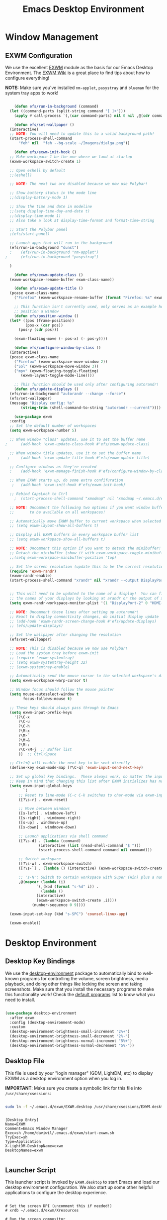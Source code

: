 #+title: Emacs Desktop Environment
#+PROPERTY: header-args:emacs-lisp :tangle ./desktop.el

* Window Management

** EXWM Configuration

We use the excellent [[https://github.com/ch11ng/exwm][EXWM]] module as the basis for our Emacs Desktop Environment.  The [[https://github.com/ch11ng/exwm/wiki][EXWM Wiki]] is a great place to find tips about how to configure everything!

*NOTE:* Make sure you've installed =nm-applet=, =pasystray= and =blueman= for the system tray apps to work!

#+begin_src emacs-lisp

      (defun efs/run-in-background (command)
	(let ((command-parts (split-string command "[ ]+")))
	  (apply #'call-process `(,(car command-parts) nil 0 nil ,@(cdr command-parts)))))

      (defun efs/set-wallpaper ()
	(interactive)
	;; NOTE: You will need to update this to a valid background path!
	(start-process-shell-command
	    "feh" nil  "feh --bg-scale ~/Imagens/dialga.png"))

      (defun efs/exwm-init-hook ()
	;; Make workspace 1 be the one where we land at startup
	(exwm-workspace-switch-create 1)

	;; Open eshell by default
	;;(eshell)

	;; NOTE: The next two are disabled because we now use Polybar!

	;; Show battery status in the mode line
	;;(display-battery-mode 1)

	;; Show the time and date in modeline
	;;(setq display-time-day-and-date t)
	;;(display-time-mode 1)
	;; Also take a look at display-time-format and format-time-string

	;; Start the Polybar panel
	;(efs/start-panel)

	;; Launch apps that will run in the background
	(efs/run-in-background "dunst")
    ;    (efs/run-in-background "nm-applet")
  ;      (efs/run-in-background "pasystray")
 
	)

      (defun efs/exwm-update-class ()
	(exwm-workspace-rename-buffer exwm-class-name))

      (defun efs/exwm-update-title ()
	(pcase exwm-class-name
	  ("Firefox" (exwm-workspace-rename-buffer (format "Firefox: %s" exwm-title)))))

      ;; This function isn't currently used, only serves as an example how to
      ;; position a window
      (defun efs/position-window ()
	(let* ((pos (frame-position))
	       (pos-x (car pos))
		(pos-y (cdr pos)))

	  (exwm-floating-move (- pos-x) (- pos-y))))

      (defun efs/configure-window-by-class ()
	(interactive)
	(pcase exwm-class-name
	  ("Firefox" (exwm-workspace-move-window 2))
	  ("Sol" (exwm-workspace-move-window 3))
	  ("mpv" (exwm-floating-toggle-floating)
		 (exwm-layout-toggle-mode-line))))

      ;; This function should be used only after configuring autorandr!
      (defun efs/update-displays ()
	(efs/run-in-background "autorandr --change --force")
	(efs/set-wallpaper)
	(message "Display config: %s"
		 (string-trim (shell-command-to-string "autorandr --current"))))

      (use-package exwm
	:config
	;; Set the default number of workspaces
	(setq exwm-workspace-number 5)

	;; When window "class" updates, use it to set the buffer name
  ;      (add-hook 'exwm-update-class-hook #'efs/exwm-update-class)

	;; When window title updates, use it to set the buffer name
   ;     (add-hook 'exwm-update-title-hook #'efs/exwm-update-title)

	;; Configure windows as they're created
    ;    (add-hook 'exwm-manage-finish-hook #'efs/configure-window-by-class)

	;; When EXWM starts up, do some extra confifuration
     ;   (add-hook 'exwm-init-hook #'efs/exwm-init-hook)

	;; Rebind CapsLock to Ctrl
      ;  (start-process-shell-command "xmodmap" nil "xmodmap ~/.emacs.d/exwm/Xmodmap")

	;; NOTE: Uncomment the following two options if you want window buffers
	;;       to be available on all workspaces!

	;; Automatically move EXWM buffer to current workspace when selected
	;; (setq exwm-layout-show-all-buffers t)

	;; Display all EXWM buffers in every workspace buffer list
	;; (setq exwm-workspace-show-all-buffers t)

	;; NOTE: Uncomment this option if you want to detach the minibuffer!
	;; Detach the minibuffer (show it with exwm-workspace-toggle-minibuffer)
	;;(setq exwm-workspace-minibuffer-position 'top)

	;; Set the screen resolution (update this to be the correct resolution for your screen!)
	(require 'exwm-randr)
	(exwm-randr-enable)
	(start-process-shell-command "xrandr" nil "xrandr --output DisplayPort-0 --off --output DisplayPort-1 --off --output DisplayPort-2 --mode 1920x1080 -r 165 --pos 0x0 --rotate normal --output HDMI-A-0 --mode 1920x1080 --pos 1920x0 --rotate normal --output DVI-D-0 --off")
    

	;; This will need to be updated to the name of a display!  You can find
	;; the names of your displays by looking at arandr or the output of xrandr
	(setq exwm-randr-workspace-monitor-plist '(1 "DisplayPort-2" 0 "HDMI-A-0"))

	;; NOTE: Uncomment these lines after setting up autorandr!
	;; React to display connectivity changes, do initial display update
	;; (add-hook 'exwm-randr-screen-change-hook #'efs/update-displays)
	;; (efs/update-displays)

	;; Set the wallpaper after changing the resolution
	(efs/set-wallpaper)

	;; NOTE: This is disabled because we now use Polybar!
	;; Load the system tray before exwm-init
	;; (require 'exwm-systemtray)
	;; (setq exwm-systemtray-height 32)
	;; (exwm-systemtray-enable)

	;; Automatically send the mouse cursor to the selected workspace's display
	(setq exwm-workspace-warp-cursor t)

	;; Window focus should follow the mouse pointer
	(setq mouse-autoselect-window t
	      focus-follows-mouse t)

	;; These keys should always pass through to Emacs
	(setq exwm-input-prefix-keys
	  '(?\C-x
	    ?\C-u
	    ?\C-h
	    ?\M-x
	    ?\M-`
	    ?\M-&
	    ?\M-:
	    ?\C-\M-j  ;; Buffer list
	    ))  ;; Ctrl+Space

	;; Ctrl+Q will enable the next key to be sent directly
	(define-key exwm-mode-map [?\C-q] 'exwm-input-send-next-key)

	;; Set up global key bindings.  These always work, no matter the input state!
	;; Keep in mind that changing this list after EXWM initializes has no effect.
	(setq exwm-input-global-keys
	      `(
		;; Reset to line-mode (C-c C-k switches to char-mode via exwm-input-release-keyboard)
		([?\s-r] . exwm-reset)

		;; Move between windows
		([s-left] . windmove-left)
		([s-right] . windmove-right)
		([s-up] . windmove-up)
		([s-down] . windmove-down)

		;; Launch applications via shell command
		([?\s-d] . (lambda (command)
			     (interactive (list (read-shell-command "$ ")))
			     (start-process-shell-command command nil command)))

		;; Switch workspace
		([?\s-w] . exwm-workspace-switch)
		([?\s-`] . (lambda () (interactive) (exwm-workspace-switch-create 0)))

		;; 's-N': Switch to certain workspace with Super (Win) plus a number key (0 - 9)
		,@(mapcar (lambda (i)
			    `(,(kbd (format "s-%d" i)) .
			      (lambda ()
				(interactive)
				(exwm-workspace-switch-create ,i))))
			  (number-sequence 0 9))))

	(exwm-input-set-key (kbd "s-SPC") 'counsel-linux-app)

	(exwm-enable))

#+end_src


* Desktop Environment

** Desktop Key Bindings

We use the [[https://github.com/DamienCassou/desktop-environment][desktop-environment]] package to automatically bind to well-known programs for controlling the volume, screen brightness, media playback, and doing other things like locking the screen and taking screenshots.  Make sure that you install the necessary programs to make this functionality work!  Check the [[https://github.com/DamienCassou/desktop-environment#default-configuration][default programs]] list to know what you need to install.

#+begin_src emacs-lisp

  (use-package desktop-environment
    :after exwm
    :config (desktop-environment-mode)
    :custom
    (desktop-environment-brightness-small-increment "2%+")
    (desktop-environment-brightness-small-decrement "2%-")
    (desktop-environment-brightness-normal-increment "5%+")
    (desktop-environment-brightness-normal-decrement "5%-"))

#+end_src

** Desktop File

This file is used by your "login manager" (GDM, LightDM, etc) to display EXWM as a desktop environment option when you log in.

*IMPORTANT*: Make sure you create a symbolic link for this file into =/usr/share/xsessions=:

#+begin_src sh :tangle no

sudo ln -f ~/.emacs.d/exwm/EXWM.desktop /usr/share/xsessions/EXWM.desktop

#+end_src

#+begin_src shell :tangle ./exwm/EXWM.desktop :mkdirp yes

  [Desktop Entry]
  Name=EXWM
  Comment=Emacs Window Manager
  Exec=sh /home/daviwil/.emacs.d/exwm/start-exwm.sh
  TryExec=sh
  Type=Application
  X-LightDM-DesktopName=exwm
  DesktopNames=exwm

#+end_src

** Launcher Script

This launcher script is invoked by =EXWM.desktop= to start Emacs and load our desktop environment configuration.  We also start up some other helpful applications to configure the desktop experience.

#+begin_src shell :tangle ./exwm/start-exwm.sh :shebang #!/bin/sh

  # Set the screen DPI (uncomment this if needed!)
  # xrdb ~/.emacs.d/exwm/Xresources

  # Run the screen compositor
  compton &

  # Enable screen locking on suspend
  xss-lock -- slock &

  # Fire it up
  exec dbus-launch --exit-with-session emacs -mm --debug-init -l ~/.emacs.d/desktop.el

#+end_src

** Keyboard Configuration

The =Xmodmap= file will be used with the =xmodmap= program to remap CapsLock to Ctrl inside of our desktop environment:

#+begin_src sh :tangle ./exwm/Xmodmap

  clear lock
  clear control
  keycode 66 = Control_L
  add control = Control_L
  add Lock = Control_R

#+end_src

** DPI configuration

The =Xresources= file will be used with =xrdb= in =start-exwm.sh= to set our screen DPI:

#+begin_src conf :tangle ./exwm/Xresources

  Xft.dpi:   100   # Set this to your desired DPI!  Larger number means bigger text and UI

#+end_src

** Panel with Polybar

Polybar provides a great, minimalistic panel for your EXWM desktop configuration.  The following config integrates =emacsclient= and Polybar with =polybar-msg= to enable you to gather *any* information from Emacs and display it in the panel!

Check out the Polybar wiki for more details on how to configure it: https://github.com/polybar/polybar/wiki

#+begin_src emacs-lisp

  ;; Make sure the server is started (better to do this in your main Emacs config!)
  (server-start)

  (defvar efs/polybar-process nil
    "Holds the process of the running Polybar instance, if any")

  (defun efs/kill-panel ()
    (interactive)
    (when efs/polybar-process
      (ignore-errors
        (kill-process efs/polybar-process)))
    (setq efs/polybar-process nil))

  (defun efs/start-panel ()
    (interactive)
    (efs/kill-panel)
    (setq efs/polybar-process (start-process-shell-command "polybar" nil "polybar panel")))

  (defun efs/send-polybar-hook (module-name hook-index)
    (start-process-shell-command "polybar-msg" nil (format "polybar-msg hook %s %s" module-name hook-index)))

  (defun efs/send-polybar-exwm-workspace ()
    (efs/send-polybar-hook "exwm-workspace" 1))

  ;; Update panel indicator when workspace changes
  (add-hook 'exwm-workspace-switch-hook #'efs/send-polybar-exwm-workspace)

#+end_src

The configuration for our ingeniously named panel, "panel".  Invoke it with =polybar panel= on the command line!

#+begin_src conf :tangle ~/.config/polybar/config :mkdirp yes

; Docs: https://github.com/polybar/polybar
;==========================================================

[settings]
screenchange-reload = true

[global/wm]
margin-top = 0
margin-bottom = 0

[colors]
background = #f0232635
background-alt = #576075
foreground = #A6Accd
foreground-alt = #555
primary = #ffb52a
secondary = #e60053
alert = #bd2c40
underline-1 = #c792ea

[bar/panel]
width = 100%
height = 35
offset-x = 0
offset-y = 0
fixed-center = true
enable-ipc = true

background = ${colors.background}
foreground = ${colors.foreground}

line-size = 2
line-color = #f00

border-size = 0
border-color = #00000000

padding-top = 5
padding-left = 1
padding-right = 1

module-margin = 1

font-0 = "Cantarell:size=18:weight=bold;2"
font-1 = "Font Awesome:size=14;2"
font-2 = "Material Icons:size=20;5"
font-3 = "Fira Mono:size=13;-3"

modules-left = exwm-workspace
modules-right = cpu temperature battery date

tray-position = right
tray-padding = 2
tray-maxsize = 28

cursor-click = pointer
cursor-scroll = ns-resize

[module/exwm-workspace]
type = custom/ipc
hook-0 = emacsclient -e "exwm-workspace-current-index" | sed -e 's/^"//' -e 's/"$//'
initial = 1
format-underline = ${colors.underline-1}
format-padding = 1

[module/cpu]
type = internal/cpu
interval = 2
format = <label> <ramp-coreload>
format-underline = ${colors.underline-1}
click-left = emacsclient -e "(proced)"
label = %percentage:2%%
ramp-coreload-spacing = 0
ramp-coreload-0 = ▁
ramp-coreload-0-foreground = ${colors.foreground-alt}
ramp-coreload-1 = ▂
ramp-coreload-2 = ▃
ramp-coreload-3 = ▄
ramp-coreload-4 = ▅
ramp-coreload-5 = ▆
ramp-coreload-6 = ▇

[module/date]
type = internal/date
interval = 5

date = "%a %b %e"
date-alt = "%A %B %d %Y"

time = %l:%M %p
time-alt = %H:%M:%S

format-prefix-foreground = ${colors.foreground-alt}
format-underline = ${colors.underline-1}

label = %date% %time%

[module/battery]
type = internal/battery
battery = BAT0
adapter = ADP1
full-at = 98
time-format = %-l:%M

label-charging = %percentage%% / %time%
format-charging = <animation-charging> <label-charging>
format-charging-underline = ${colors.underline-1}

label-discharging = %percentage%% / %time%
format-discharging = <ramp-capacity> <label-discharging>
format-discharging-underline = ${self.format-charging-underline}

format-full = <ramp-capacity> <label-full>
format-full-underline = ${self.format-charging-underline}

ramp-capacity-0 = 
ramp-capacity-1 = 
ramp-capacity-2 = 
ramp-capacity-3 = 
ramp-capacity-4 = 

animation-charging-0 = 
animation-charging-1 = 
animation-charging-2 = 
animation-charging-3 = 
animation-charging-4 = 
animation-charging-framerate = 750

[module/temperature]
type = internal/temperature
thermal-zone = 0
warn-temperature = 60

format = <label>
format-underline = ${colors.underline-1}
format-warn = <label-warn>
format-warn-underline = ${self.format-underline}

label = %temperature-c%
label-warn = %temperature-c%!
label-warn-foreground = ${colors.secondary}

#+end_src

** Desktop Notifications with Dunst

We use an application called [[https://dunst-project.org/][Dunst]] to enable the display of desktop notifications from Emacs and other applications running within EXWM.  Consult the [[https://dunst-project.org/documentation/][documentation]] for more details on how to configure this to your liking!

Here are some things you might want to consider changing:

- =format= - Customize how notification text contents are displayed
- =geometry= - Where the notification appears and how large it should be by default
- =urgency_normal=, etc - configures the background and frame color for notifications of different types
- =max_icon_size= - Constrain icon display since some icons will be larger than others
- =icon_path= - Important if your icons are not in a common location (like when using GNU Guix)
- =idle_threshold= - Wait for user to become active for this long before hiding notifications
- =mouse_left/right/middle_click= - Action to take when clicking a notification
- Any of the key bindings in the =shortcuts= section (though these are deprecated in 1.5.0, use =dunstctl=)

#+begin_src conf :tangle ~/.config/dunst/dunstrc :mkdirp yes

[global]
    ### Display ###
    monitor = 0

    # The geometry of the window:
    #   [{width}]x{height}[+/-{x}+/-{y}]
    geometry = "500x10-10+50"

    # Show how many messages are currently hidden (because of geometry).
    indicate_hidden = yes

    # Shrink window if it's smaller than the width.  Will be ignored if
    # width is 0.
    shrink = no

    # The transparency of the window.  Range: [0; 100].
    transparency = 10

    # The height of the entire notification.  If the height is smaller
    # than the font height and padding combined, it will be raised
    # to the font height and padding.
    notification_height = 0

    # Draw a line of "separator_height" pixel height between two
    # notifications.
    # Set to 0 to disable.
    separator_height = 1
    separator_color = frame

    # Padding between text and separator.
    padding = 8

    # Horizontal padding.
    horizontal_padding = 8

    # Defines width in pixels of frame around the notification window.
    # Set to 0 to disable.
    frame_width = 2

    # Defines color of the frame around the notification window.
    frame_color = "#89AAEB"

    # Sort messages by urgency.
    sort = yes

    # Don't remove messages, if the user is idle (no mouse or keyboard input)
    # for longer than idle_threshold seconds.
    idle_threshold = 120

    ### Text ###

    font = Cantarell 20

    # The spacing between lines.  If the height is smaller than the
    # font height, it will get raised to the font height.
    line_height = 0
    markup = full

    # The format of the message.  Possible variables are:
    #   %a  appname
    #   %s  summary
    #   %b  body
    #   %i  iconname (including its path)
    #   %I  iconname (without its path)
    #   %p  progress value if set ([  0%] to [100%]) or nothing
    #   %n  progress value if set without any extra characters
    #   %%  Literal %
    # Markup is allowed
    format = "<b>%s</b>\n%b"

    # Alignment of message text.
    # Possible values are "left", "center" and "right".
    alignment = left

    # Show age of message if message is older than show_age_threshold
    # seconds.
    # Set to -1 to disable.
    show_age_threshold = 60

    # Split notifications into multiple lines if they don't fit into
    # geometry.
    word_wrap = yes

    # When word_wrap is set to no, specify where to make an ellipsis in long lines.
    # Possible values are "start", "middle" and "end".
    ellipsize = middle

    # Ignore newlines '\n' in notifications.
    ignore_newline = no

    # Stack together notifications with the same content
    stack_duplicates = true

    # Hide the count of stacked notifications with the same content
    hide_duplicate_count = false

    # Display indicators for URLs (U) and actions (A).
    show_indicators = yes

    ### Icons ###

    # Align icons left/right/off
    icon_position = left

    # Scale larger icons down to this size, set to 0 to disable
    max_icon_size = 88

    # Paths to default icons.
    icon_path = /usr/share/icons/Adwaita/96x96/status:/usr/share/icons/Adwaita/96x96/emblems

    ### History ###

    # Should a notification popped up from history be sticky or timeout
    # as if it would normally do.
    sticky_history = no

    # Maximum amount of notifications kept in history
    history_length = 20

    ### Misc/Advanced ###

    # Browser for opening urls in context menu.
    browser = qutebrowser

    # Always run rule-defined scripts, even if the notification is suppressed
    always_run_script = true

    # Define the title of the windows spawned by dunst
    title = Dunst

    # Define the class of the windows spawned by dunst
    class = Dunst

    startup_notification = false
    verbosity = mesg

    # Define the corner radius of the notification window
    # in pixel size. If the radius is 0, you have no rounded
    # corners.
    # The radius will be automatically lowered if it exceeds half of the
    # notification height to avoid clipping text and/or icons.
    corner_radius = 4

    mouse_left_click = close_current
    mouse_middle_click = do_action
    mouse_right_click = close_all

# Experimental features that may or may not work correctly. Do not expect them
# to have a consistent behaviour across releases.
[experimental]
    # Calculate the dpi to use on a per-monitor basis.
    # If this setting is enabled the Xft.dpi value will be ignored and instead
    # dunst will attempt to calculate an appropriate dpi value for each monitor
    # using the resolution and physical size. This might be useful in setups
    # where there are multiple screens with very different dpi values.
    per_monitor_dpi = false

[shortcuts]

    # Shortcuts are specified as [modifier+][modifier+]...key
    # Available modifiers are "ctrl", "mod1" (the alt-key), "mod2",
    # "mod3" and "mod4" (windows-key).
    # Xev might be helpful to find names for keys.

    # Close notification.
    #close = ctrl+space

    # Close all notifications.
    #close_all = ctrl+shift+space

    # Redisplay last message(s).
    # On the US keyboard layout "grave" is normally above TAB and left
    # of "1". Make sure this key actually exists on your keyboard layout,
    # e.g. check output of 'xmodmap -pke'
    history = ctrl+grave

    # Context menu.
    context = ctrl+shift+period

[urgency_low]
    # IMPORTANT: colors have to be defined in quotation marks.
    # Otherwise the "#" and following would be interpreted as a comment.
    background = "#222222"
    foreground = "#888888"
    timeout = 10
    # Icon for notifications with low urgency, uncomment to enable
    #icon = /path/to/icon

[urgency_normal]
    background = "#1c1f26"
    foreground = "#ffffff"
    timeout = 10
    # Icon for notifications with normal urgency, uncomment to enable
    #icon = /path/to/icon

[urgency_critical]
    background = "#900000"
    foreground = "#ffffff"
    frame_color = "#ff0000"
    timeout = 0
    # Icon for notifications with critical urgency, uncomment to enable
    #icon = /path/to/icon

#+end_src

We can also set up some functions for enabling and disabling notifications at any time:

#+begin_src emacs-lisp

  (defun efs/disable-desktop-notifications ()
    (interactive)
    (start-process-shell-command "notify-send" nil "notify-send \"DUNST_COMMAND_PAUSE\""))

  (defun efs/enable-desktop-notifications ()
    (interactive)
    (start-process-shell-command "notify-send" nil "notify-send \"DUNST_COMMAND_RESUME\""))

  (defun efs/toggle-desktop-notifications ()
    (interactive)
    (start-process-shell-command "notify-send" nil "notify-send \"DUNST_COMMAND_TOGGLE\""))

#+end_src
